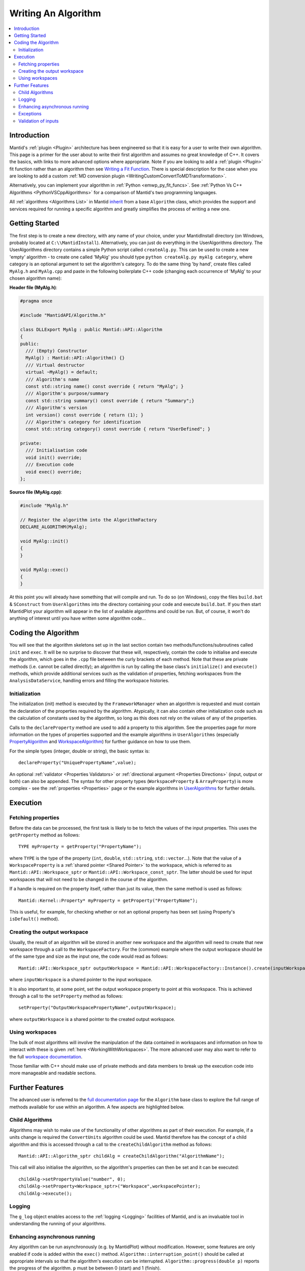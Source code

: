 .. _WritingAnAlgorithm:

Writing An Algorithm
====================

.. contents::
  :local:

Introduction
############

Mantid's :ref:`plugin <Plugin>` architecture has been engineered so that it is easy for a user
to write their own algorithm. This page is a primer for the user about to write their first algorithm and assumes no
great knowledge of C++.
It covers the basics, with links to more advanced options where appropriate. Note if you are looking to add a
:ref:`plugin <Plugin>` fit function rather than an algorithm then see
`Writing a Fit Function <https://www.mantidproject.org/Writing_a_Fit_Function>`__.
There is special description for the case when you are looking to add a custom :ref:`MD conversion plugin <WritingCustomConvertToMDTransformation>`.

Alternatively, you can implement your algorithm in :ref:`Python <emwp_py_fit_funcs>`.
See :ref:`Python Vs C++ Algorithms <PythonVSCppAlgorithms>` for a comparison of Mantid's
two programming languages.

All :ref:`algorithms <Algorithms List>` in Mantid `inherit <http://en.wikipedia.org/wiki/Inheritance_(computer_science)>`__
from a base ``Algorithm`` class, which provides the support and services required for running a specific
algorithm and greatly simplifies the process of writing a new one.

Getting Started
###############
The first step is to create a new directory, with any name of your choice, under your MantidInstall directory
(on Windows, probably located at ``C:\\MantidInstall``). Alternatively, you can just do everything in the
UserAlgorithms directory. The UserAlgorithms directory contains a simple Python script called ``createAlg.py``.
This can be used to create a new 'empty' algorithm - to create one called 'MyAlg' you should type ``python
createAlg.py myAlg category``, where category is an optional argument to set the algorithm's category.
To do the same thing 'by hand', create files called ``MyAlg.h`` and ``MyAlg.cpp`` and paste in the following
boilerplate C++ code (changing each occurrence of 'MyAlg' to your chosen algorithm name):

**Header file (MyAlg.h)**:

.. code-block:: cpp

    #pragma once

    #include "MantidAPI/Algorithm.h"

    class DLLExport MyAlg : public Mantid::API::Algorithm
    {
    public:
      /// (Empty) Constructor
      MyAlg() : Mantid::API::Algorithm() {}
      /// Virtual destructor
      virtual ~MyAlg() = default;
      /// Algorithm's name
      const std::string name() const override { return "MyAlg"; }
      /// Algorithm's purpose/summary
      const std::string summary() const override { return "Summary";}
      /// Algorithm's version
      int version() const override { return (1); }
      /// Algorithm's category for identification
      const std::string category() const override { return "UserDefined"; }

    private:
      /// Initialisation code
      void init() override;
      /// Execution code
      void exec() override;
    };

**Source file (MyAlg.cpp)**:

.. code-block:: cpp

    #include "MyAlg.h"

    // Register the algorithm into the AlgorithmFactory
    DECLARE_ALGORITHM(MyAlg);

    void MyAlg::init()
    {
    }

    void MyAlg::exec()
    {
    }

At this point you will already have something that will compile and run. To do so (on Windows), copy the files
``build.bat`` & ``SConstruct`` from ``UserAlgorithms`` into the directory containing your code and execute ``build.bat``.
If you then start MantidPlot your algorithm will appear in the list of available algorithms and could be run.
But, of course, it won't do anything of interest until you have written some algorithm code...

Coding the Algorithm
####################

You will see that the algorithm skeletons set up in the last section contain two methods/functions/subroutines
called ``init`` and ``exec``. It will be no surprise to discover that these will, respectively, contain the code to
initialise and execute the algorithm, which goes in the ``.cpp`` file between the curly brackets of each method.
Note that these are private methods (i.e. cannot be called directly); an algorithm is run by calling the base
class's ``initialize()`` and ``execute()`` methods, which provide additional services such as the validation of properties,
fetching workspaces from the ``AnalysisDataService``, handling errors and filling the workspace histories.

Initialization
--------------

The initialization (init) method is executed by the ``FrameworkManager`` when an algorithm is requested and must
contain the declaration of the properties required by the algorithm. Atypically, it can also contain other
initialization code such as the calculation of constants used by the algorithm, so long as this does not
rely on the values of any of the properties.

Calls to the ``declareProperty`` method are used to add a property to this algorithm. See the properties page
for more information on the types of properties supported and the example algorithms in ``UserAlgorithms``
(especially `PropertyAlgorithm <http://svn.mantidproject.org/mantid/trunk/Code/Mantid/UserAlgorithms/PropertyAlgorithm.cpp>`__
and `WorkspaceAlgorithm <http://svn.mantidproject.org/mantid/trunk/Code/Mantid/UserAlgorithms/WorkspaceAlgorithm.cpp>`__)
for further guidance on how to use them.

For the simple types (integer, double or string), the basic syntax is::

   declareProperty("UniquePropertyName",value);

An optional :ref:`validator <Properties Validators>` or
:ref:`directional argument <Properties Directions>` (input, output or both)
can also be appended. The syntax for other property types (``WorkspaceProperty`` & ``ArrayProperty``) is more
complex - see the :ref:`properties <Properties>` page or the
example algorithms in `UserAlgorithms <https://www.mantidproject.org/UserAlgorithms>`__ for further details.

Execution
#########

Fetching properties
-------------------

Before the data can be processed, the first task is likely to be to fetch the values of the input properties.
This uses the ``getProperty`` method as follows::

    TYPE myProperty = getProperty("PropertyName");

where ``TYPE`` is the type of the property (``int``, ``double``, ``std::string``, ``std::vector``...). Note that the
value of a ``WorkspaceProperty`` is a :ref:`shared pointer <Shared Pointer>`
to the workspace, which is referred to as ``Mantid::API::Workspace_sptr`` or ``Mantid::API::Workspace_const_sptr``.
The latter should be used for input workspaces that will not need to be changed in the course of the algorithm.

If a handle is required on the property itself, rather than just its value, then the same method is used as follows::

    Mantid::Kernel::Property* myProperty = getProperty("PropertyName");

This is useful, for example, for checking whether or not an optional property has been set (using Property's
``isDefault()`` method).

Creating the output workspace
-----------------------------

Usually, the result of an algorithm will be stored in another new workspace and the algorithm
will need to create that new workspace through a call to the ``WorkspaceFactory``. For the (common)
example where the output workspace should be of the same type and size as the input one, the code
would read as follows::

   Mantid::API::Workspace_sptr outputWorkspace = Mantid::API::WorkspaceFactory::Instance().create(inputWorkspace);

where ``inputWorkspace`` is a shared pointer to the input workspace.

It is also important to, at some point, set the output workspace property to point at this workspace.
This is achieved through a call to the ``setProperty`` method as follows::

  setProperty("OutputWorkspacePropertyName",outputWorkspace);

where ``outputWorkspace`` is a shared pointer to the created output workspace.

Using workspaces
----------------

The bulk of most algorithms will involve the manipulation of the data contained in workspaces
and information on how to interact with these is given :ref:`here <WorkingWithWorkspaces>`.
The more advanced user may also want to refer to the full
`workspace documentation <http://doxygen.mantidproject.org/nightly/d3/de9/classMantid_1_1API_1_1Workspace.html>`__.

Those familiar with C++ should make use of private methods and data members to break up the execution code into
more manageable and readable sections.

Further Features
################

The advanced user is referred to the `full documentation page <http://doxygen.mantidproject.org/nightly/d3/de9/classMantid_1_1API_1_1Workspace.html>`__
for the ``Algorithm`` base class to explore the full range of methods available for use within an algorithm.
A few aspects are highlighted below.

Child Algorithms
----------------

Algorithms may wish to make use of the functionality of other algorithms as part of their execution.
For example, if a units change is required the ``ConvertUnits`` algorithm could be used. Mantid therefore
has the concept of a child algorithm and this is accessed through a call to the
``createChildAlgorithm`` method as follows::

    Mantid::API::Algorithm_sptr childAlg = createChildAlgorithm("AlgorithmName");

This call will also initialise the algorithm, so the algorithm's properties can then be set and it can be executed::

     childAlg->setPropertyValue("number", 0);
     childAlg->setProperty<Workspace_sptr>("Workspace",workspacePointer);
     childAlg->execute();

Logging
-------

The ``g_log`` object enables access to the :ref:`logging <Logging>` facilities of Mantid, and is an invaluable
tool in understanding the running of your algorithms.

Enhancing asynchronous running
------------------------------

Any algorithm can be run asynchronously (e.g. by MantidPlot) without modification. However, some features
are only enabled if code is added within the ``exec()`` method. ``Algorithm::interruption_point()`` should
be called at appropriate intervals so that the algorithm's execution can be interrupted.
``Algorithm::progress(double p)`` reports the progress of the algorithm. ``p`` must be between
0 (start) and 1 (finish).

Exceptions
----------

It is fine to throw exceptions in your algorithms in the event of an unrecoverable failure.
These will be caught in the base Algorithm class, which will report the failure of the algorithm.

Validation of inputs
--------------------

:ref:`Validators <Properties Validators>` allow you to give feedback
to the user if the input of a property is incorrect (for example, typing non-numeric characters
in a number field).

For more advanced validation, override the ``Algorithm::validateInputs()`` method. This is a
method that returns a map where:

- The key is the name of the property that is in error.

- The value is a string describing the error.

This method allows you to provide validation that depends on several property values at once
(something that cannot be done with ``IValidator``). Its default implementation returns an empty map,
signifying no errors.

It will be called in dialogs **after** parsing all inputs and setting the properties, but **before** executing.
It is also called again in the ``execute()`` call, which will throw if this returns something.

In the MantidPlot GUI, this will set a "star" ``*`` label next to each property that is reporting an error.
This makes it easier for users to find where they went wrong.

If your ``validateInputs()`` method validates an input workspace property, bear in mind that the user
could provide a ``WorkspaceGroup`` (or an unexpected type of workspace) - when retrieving the property,
check that casting it to its intended type succeeded before attempting to use it.
